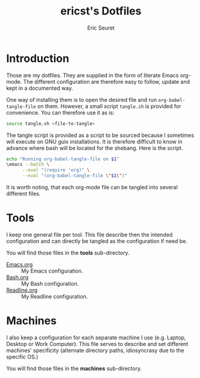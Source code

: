 #+TITLE: ericst's Dotfiles
#+AUTHOR: Eric Seuret
#+EMAIL: eric@ericst.ch

* Introduction
Those are my dotfiles. They are supplied in the form of literate Emacs
org-mode. The different configuration are therefore easy to follow,
update and kept in a documented way.

One way of installing them is to open the desired file and run
~org-babel-tangle-file~ on them. However, a small script ~tangle.sh~
is provided for convenience. You can therefore use it as is:

#+begin_src bash :tangle no
  source tangle.sh <file-to-tangle>
#+end_src

The tangle script is provided as a script to be sourced because I
sometimes will execute on GNU guix installations. It is therefore
difficult to know in advance where bash will be located for the
shebang. Here is the script.

#+begin_src bash :tangle tangle.sh
  echo "Running org-babel-tangle-file on $1"
  \emacs --batch \
        --eval "(require 'org)" \
        --eval "(org-babel-tangle-file \"$1\")"
#+end_src

It is worth noting, that each org-mode file can be tangled into
several different files.

* Tools
I keep one general file per tool. This file describe then the intended
configuration and can directly be tangled as the configuration if need
be.

You will find those files in the *tools* sub-directory.

- [[file:tools/Emacs.org][Emacs.org]] :: My Emacs configuration.
- [[file:tools/Bash.org][Bash.org]] :: My Bash configuration.
- [[file:tools/Readline.org][Readline.org]] :: My Readline configuration.

* Machines
I also keep a configuration for each separate machine I use
(e.g. Laptop, Desktop or Work Computer). This file serves to describe
and set different machines' specificity (alternate directory paths,
idiosyncrasy due to the specific OS.)

You will find those files in the *machines* sub-directory.

* Generation of README                                             :noexport:
The following code when executed with ~C-c C-c~ will export this file
as a nice README for consumption on the terminal, or display on git
websites.

#+begin_src emacs-lisp :tangle no :results silent
  (setq-local org-export-show-temporary-export-buffer 'nil)
  (org-ascii-export-as-ascii 'nil 'nil 'nil 'nil '(:ascii-charset utf-8))
  (set-buffer "*Org ASCII Export*")
  (write-file "README")
  (kill-buffer "README")
#+end_src

